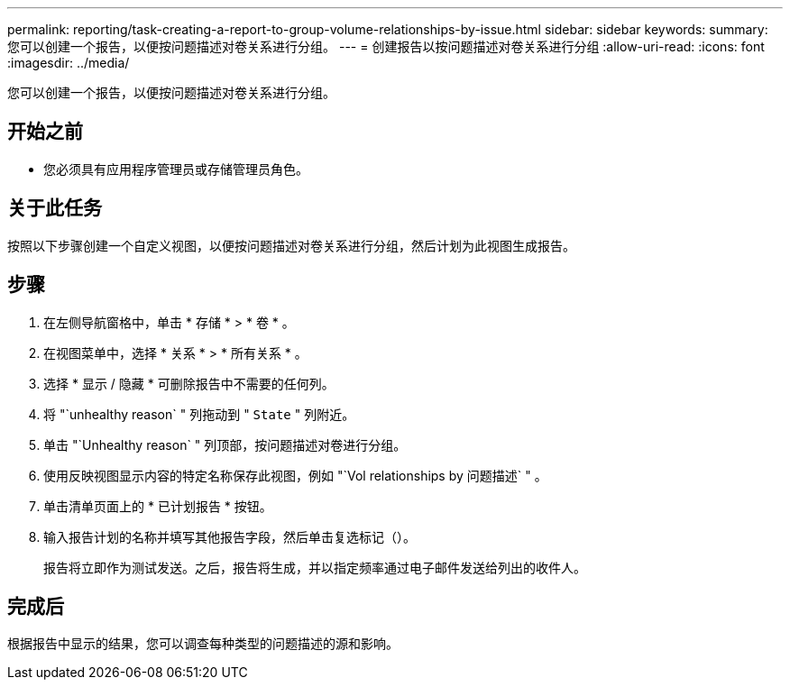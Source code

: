 ---
permalink: reporting/task-creating-a-report-to-group-volume-relationships-by-issue.html 
sidebar: sidebar 
keywords:  
summary: 您可以创建一个报告，以便按问题描述对卷关系进行分组。 
---
= 创建报告以按问题描述对卷关系进行分组
:allow-uri-read: 
:icons: font
:imagesdir: ../media/


[role="lead"]
您可以创建一个报告，以便按问题描述对卷关系进行分组。



== 开始之前

* 您必须具有应用程序管理员或存储管理员角色。




== 关于此任务

按照以下步骤创建一个自定义视图，以便按问题描述对卷关系进行分组，然后计划为此视图生成报告。



== 步骤

. 在左侧导航窗格中，单击 * 存储 * > * 卷 * 。
. 在视图菜单中，选择 * 关系 * > * 所有关系 * 。
. 选择 * 显示 / 隐藏 * 可删除报告中不需要的任何列。
. 将 "`unhealthy reason` " 列拖动到 " `State` " 列附近。
. 单击 "`Unhealthy reason` " 列顶部，按问题描述对卷进行分组。
. 使用反映视图显示内容的特定名称保存此视图，例如 "`Vol relationships by 问题描述` " 。
. 单击清单页面上的 * 已计划报告 * 按钮。
. 输入报告计划的名称并填写其他报告字段，然后单击复选标记（image:../media/blue-check.gif[""]）。
+
报告将立即作为测试发送。之后，报告将生成，并以指定频率通过电子邮件发送给列出的收件人。





== 完成后

根据报告中显示的结果，您可以调查每种类型的问题描述的源和影响。
